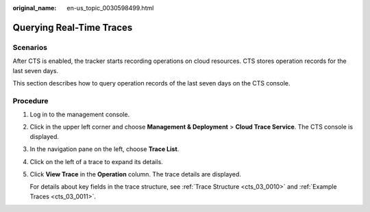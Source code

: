 :original_name: en-us_topic_0030598499.html

.. _en-us_topic_0030598499:

Querying Real-Time Traces
=========================

Scenarios
---------

After CTS is enabled, the tracker starts recording operations on cloud resources. CTS stores operation records for the last seven days.

This section describes how to query operation records of the last seven days on the CTS console.

Procedure
---------

#. Log in to the management console.

#. Click |image1| in the upper left corner and choose **Management & Deployment** > **Cloud Trace Service**. The CTS console is displayed.

#. In the navigation pane on the left, choose **Trace List**.

#. Click |image2| on the left of a trace to expand its details.

#. Click **View Trace** in the **Operation** column. The trace details are displayed.

   For details about key fields in the trace structure, see :ref:`Trace Structure <cts_03_0010>` and :ref:`Example Traces <cts_03_0011>`.

.. |image1| image:: /_static/images/en-us_image_0000001187249376.png
.. |image2| image:: /_static/images/en-us_image_0179639581.jpg
